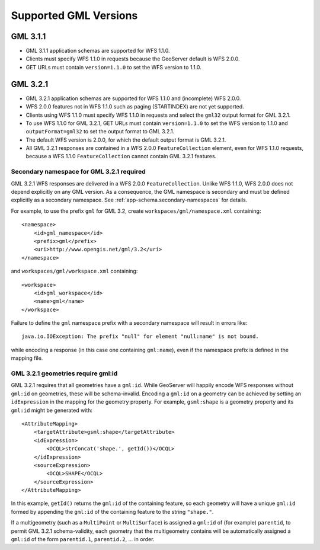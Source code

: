 .. _app-schema.gml32:

Supported GML Versions
======================


GML 3.1.1
---------

* GML 3.1.1 application schemas are supported for WFS 1.1.0.
* Clients must specify WFS 1.1.0 in requests because the GeoServer default is WFS 2.0.0.
* GET URLs must contain ``version=1.1.0`` to set the WFS version to 1.1.0.


GML 3.2.1
---------

* GML 3.2.1 application schemas are supported for WFS 1.1.0 and (incomplete) WFS 2.0.0.
* WFS 2.0.0 features not in WFS 1.1.0 such as paging (STARTINDEX) are not yet supported.
* Clients using WFS 1.1.0 must specify WFS 1.1.0 in requests and select the ``gml32`` output format for GML 3.2.1.
* To use WFS 1.1.0 for GML 3.2.1, GET URLs must contain ``version=1.1.0`` to set the WFS version to 1.1.0 and ``outputFormat=gml32`` to set the output format to GML 3.2.1.
* The default WFS version is 2.0.0, for which the default output format is GML 3.2.1.
* All GML 3.2.1 responses are contained in a WFS 2.0.0 ``FeatureCollection`` element, even for WFS 1.1.0 requests, because a WFS 1.1.0 ``FeatureCollection`` cannot contain GML 3.2.1 features.


Secondary namespace for GML 3.2.1 required
``````````````````````````````````````````

GML 3.2.1 WFS responses are delivered in a WFS 2.0.0 ``FeatureCollection``. Unlike WFS 1.1.0, WFS 2.0.0 does not depend explicitly on any GML version. As a consequence, the GML namespace is secondary and must be defined explicitly as a secondary namespace. See :ref:`app-schema.secondary-namespaces` for details.

For example, to use the prefix ``gml`` for GML 3.2, create ``workspaces/gml/namespace.xml`` containing::

    <namespace>
        <id>gml_namespace</id>
        <prefix>gml</prefix>
        <uri>http://www.opengis.net/gml/3.2</uri>
    </namespace>

and ``workspaces/gml/workspace.xml`` containing::

    <workspace>
        <id>gml_workspace</id>
        <name>gml</name>
    </workspace>

Failure to define the ``gml`` namespace prefix with a secondary namespace will result in errors like::

    java.io.IOException: The prefix "null" for element "null:name" is not bound.

while encoding a response (in this case one containing ``gml:name``), even if the namespace prefix is defined in the mapping file.


GML 3.2.1 geometries require gml:id
```````````````````````````````````

GML 3.2.1 requires that all geometries have a ``gml:id``. While GeoServer will happily encode WFS responses without ``gml:id`` on geometries, these will be schema-invalid. Encoding a ``gml:id`` on a geometry can be achieved by setting an ``idExpression`` in the mapping for the geometry property. For example, ``gsml:shape`` is a geometry property and its ``gml:id`` might be generated with::

    <AttributeMapping>
        <targetAttribute>gsml:shape</targetAttribute>
        <idExpression>
            <OCQL>strConcat('shape.', getId())</OCQL>
        </idExpression>
        <sourceExpression>
            <OCQL>SHAPE</OCQL>
        </sourceExpression>
    </AttributeMapping>

In this example, ``getId()`` returns the ``gml:id`` of the containing feature, so each geometry will have a unique ``gml:id`` formed by appending the ``gml:id`` of the containing feature to the string ``"shape."``.

If a multigeometry (such as a ``MultiPoint`` or ``MultiSurface``) is assigned a ``gml:id`` of (for example) ``parentid``, to permit GML 3.2.1 schema-validity, each geometry that the multigeometry contains will be automatically assigned a ``gml:id`` of the form ``parentid.1``, ``parentid.2``, ... in order.


